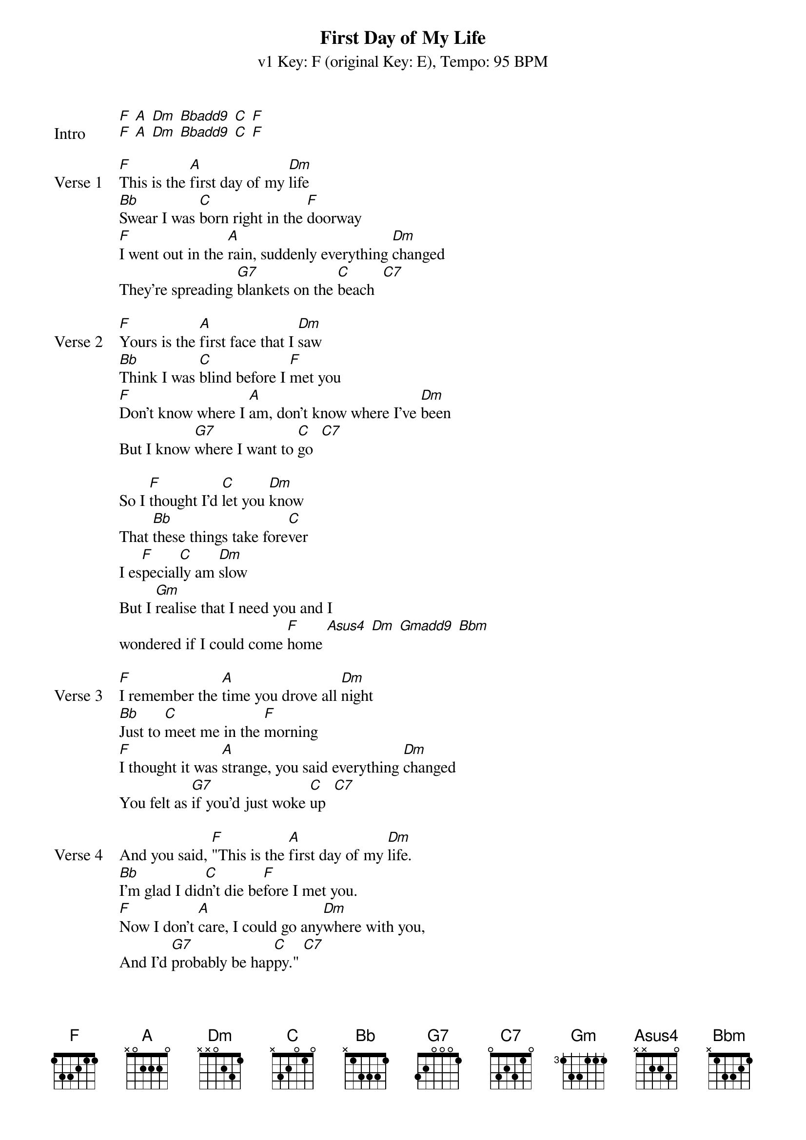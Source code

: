 {title: First Day of My Life}
{artist: Bright Eyes}
{subtitle: v1 Key: F (original Key: E), Tempo: 95 BPM }
{key: F}
{time: 4/4}
{duration: 3:08}
{tempo: 95}

{define: Gmadd9 base-fret 1 frets 3 2 3 0}
{define: Bbadd9 base-fret 1 frets 3 2 1 3}
{define: Bbm base-fret 5 frets 2 1 2 4 }

{sov:Intro}
[F] [A] [Dm] [Bbadd9] [C] [F]
[F] [A] [Dm] [Bbadd9] [C] [F]
{eov}

{sov:Verse 1}
[F]This is the [A]first day of my [Dm]life
[Bb]Swear I was [C]born right in the [F]doorway
[F]I went out in the [A]rain, suddenly everything [Dm]changed
They're spreading [G7]blankets on the [C]beach  [C7]
{eov}

{sov:Verse 2}
[F]Yours is the [A]first face that I [Dm]saw
[Bb]Think I was [C]blind before I [F]met you
[F]Don't know where I [A]am, don't know where I've [Dm]been
But I know [G7]where I want to [C]go  [C7]
{eov}

{start_of_bridge}
So I [F]thought I'd [C]let you [Dm]know
That [Bb]these things take fore[C]ver
I es[F]pecial[C]ly am [Dm]slow
But I [Gm]realise that I need you and I 
wondered if I could come [F]home [Asus4] [Dm] [Gmadd9] [Bbm]
{end_of_bridge}

{sov:Verse 3}
[F]I remember the [A]time you drove all [Dm]night
[Bb]Just to [C]meet me in the [F]morning
[F]I thought it was [A]strange, you said everything [Dm]changed
You felt as [G7]if you'd just woke [C]up  [C7]
{eov}

{sov:Verse 4}
And you said, [F]"This is the [A]first day of my [Dm]life.
[Bb]I'm glad I did[C]n't die be[F]fore I met you.
[F]Now I don't [A]care, I could go any[Dm]where with you,
And I'd [G7]probably be hap[C]py." [C7]
{eov}

{start_of_bridge}
So if you [F]want to [C]be with [Dm]me
With [Bb]these things there's no [C]telling
We'll just [F]have to [C]wait and [Dm]see
But I'd rather be [Gm]working for a paycheck 
than waiting to win the lotte[F]ry [Asus4] [Dm]
Besides, may[Gm]be this time its different,
I mean I really think you like [F]me [Asus4] [Dm] [Gmadd9] [Bbm]
{end_of_bridge}

{soc: Outro}
[F] [Asus4] [Dm] [Gmadd9] [Bbm]
...
[F]
...
{eoc}


